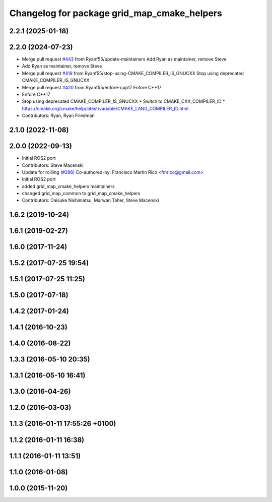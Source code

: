 ^^^^^^^^^^^^^^^^^^^^^^^^^^^^^^^^^^^^^^^^^^^^
Changelog for package grid_map_cmake_helpers
^^^^^^^^^^^^^^^^^^^^^^^^^^^^^^^^^^^^^^^^^^^^

2.2.1 (2025-01-18)
------------------

2.2.0 (2024-07-23)
------------------
* Merge pull request `#443 <https://github.com/ANYbotics/grid_map/issues/443>`_ from Ryanf55/update-maintainers
  Add Ryan as maintainer, remove Steve
* Add Ryan as maintainer, remove Steve
* Merge pull request `#419 <https://github.com/ANYbotics/grid_map/issues/419>`_ from Ryanf55/stop-using-CMAKE_COMPILER_IS_GNUCXX
  Stop using deprecated CMAKE_COMPILER_IS_GNUCXX
* Merge pull request `#420 <https://github.com/ANYbotics/grid_map/issues/420>`_ from Ryanf55/enfore-cpp17
  Enfore C++17
* Enfore C++17
* Stop using deprecated CMAKE_COMPILER_IS_GNUCXX
  * Switch to CMAKE_CXX_COMPILER_ID
  * https://cmake.org/cmake/help/latest/variable/CMAKE_LANG_COMPILER_ID.html
* Contributors: Ryan, Ryan Friedman

2.1.0 (2022-11-08)
------------------

2.0.0 (2022-09-13)
------------------
* Initial ROS2 port
* Contributors: Steve Macenski

* Update for rolliing (`#296 <https://github.com/ANYbotics/grid_map/issues/296>`_)
  Co-authored-by: Francisco Martin Rico <fmrico@gmail.com>
* Initial ROS2 port
* added grid_map_cmake_helpers maintainers
* changed grid_map_common to grid_map_cmake_helpers
* Contributors: Daisuke Nishimatsu, Marwan Taher, Steve Macenski

1.6.2 (2019-10-24)
------------------

1.6.1 (2019-02-27)
------------------

1.6.0 (2017-11-24)
------------------

1.5.2 (2017-07-25 19:54)
------------------------

1.5.1 (2017-07-25 11:25)
------------------------

1.5.0 (2017-07-18)
------------------

1.4.2 (2017-01-24)
------------------

1.4.1 (2016-10-23)
------------------

1.4.0 (2016-08-22)
------------------

1.3.3 (2016-05-10 20:35)
------------------------

1.3.1 (2016-05-10 16:41)
------------------------

1.3.0 (2016-04-26)
------------------

1.2.0 (2016-03-03)
------------------

1.1.3 (2016-01-11 17:55:26 +0100)
---------------------------------

1.1.2 (2016-01-11 16:38)
------------------------

1.1.1 (2016-01-11 13:51)
------------------------

1.1.0 (2016-01-08)
------------------

1.0.0 (2015-11-20)
------------------
